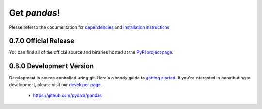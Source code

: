 *************
Get *pandas*!
*************

Please refer to the documentation for `dependencies <pandas-docs/stable/install.html#dependencies>`_ and `installation instructions <pandas-docs/stable/install.html>`_

0.7.0 Official Release
~~~~~~~~~~~~~~~~~~~~~~

.. pypi-release:: pandas
      :prefix: Download

You can find all of the official source and binaries hosted at the `PyPI project page <http://pypi.python.org/pypi/pandas#downloads>`_.

0.8.0 Development Version
~~~~~~~~~~~~~~~~~~~~~~~~~

Development is source controlled using git. Here's a handy guide to `getting started <http://help.github.com/set-up-git-redirect>`__. If you're interested in contributing to development, please visit our `developer page <developers.html>`__.

	* https://github.com/pydata/pandas

